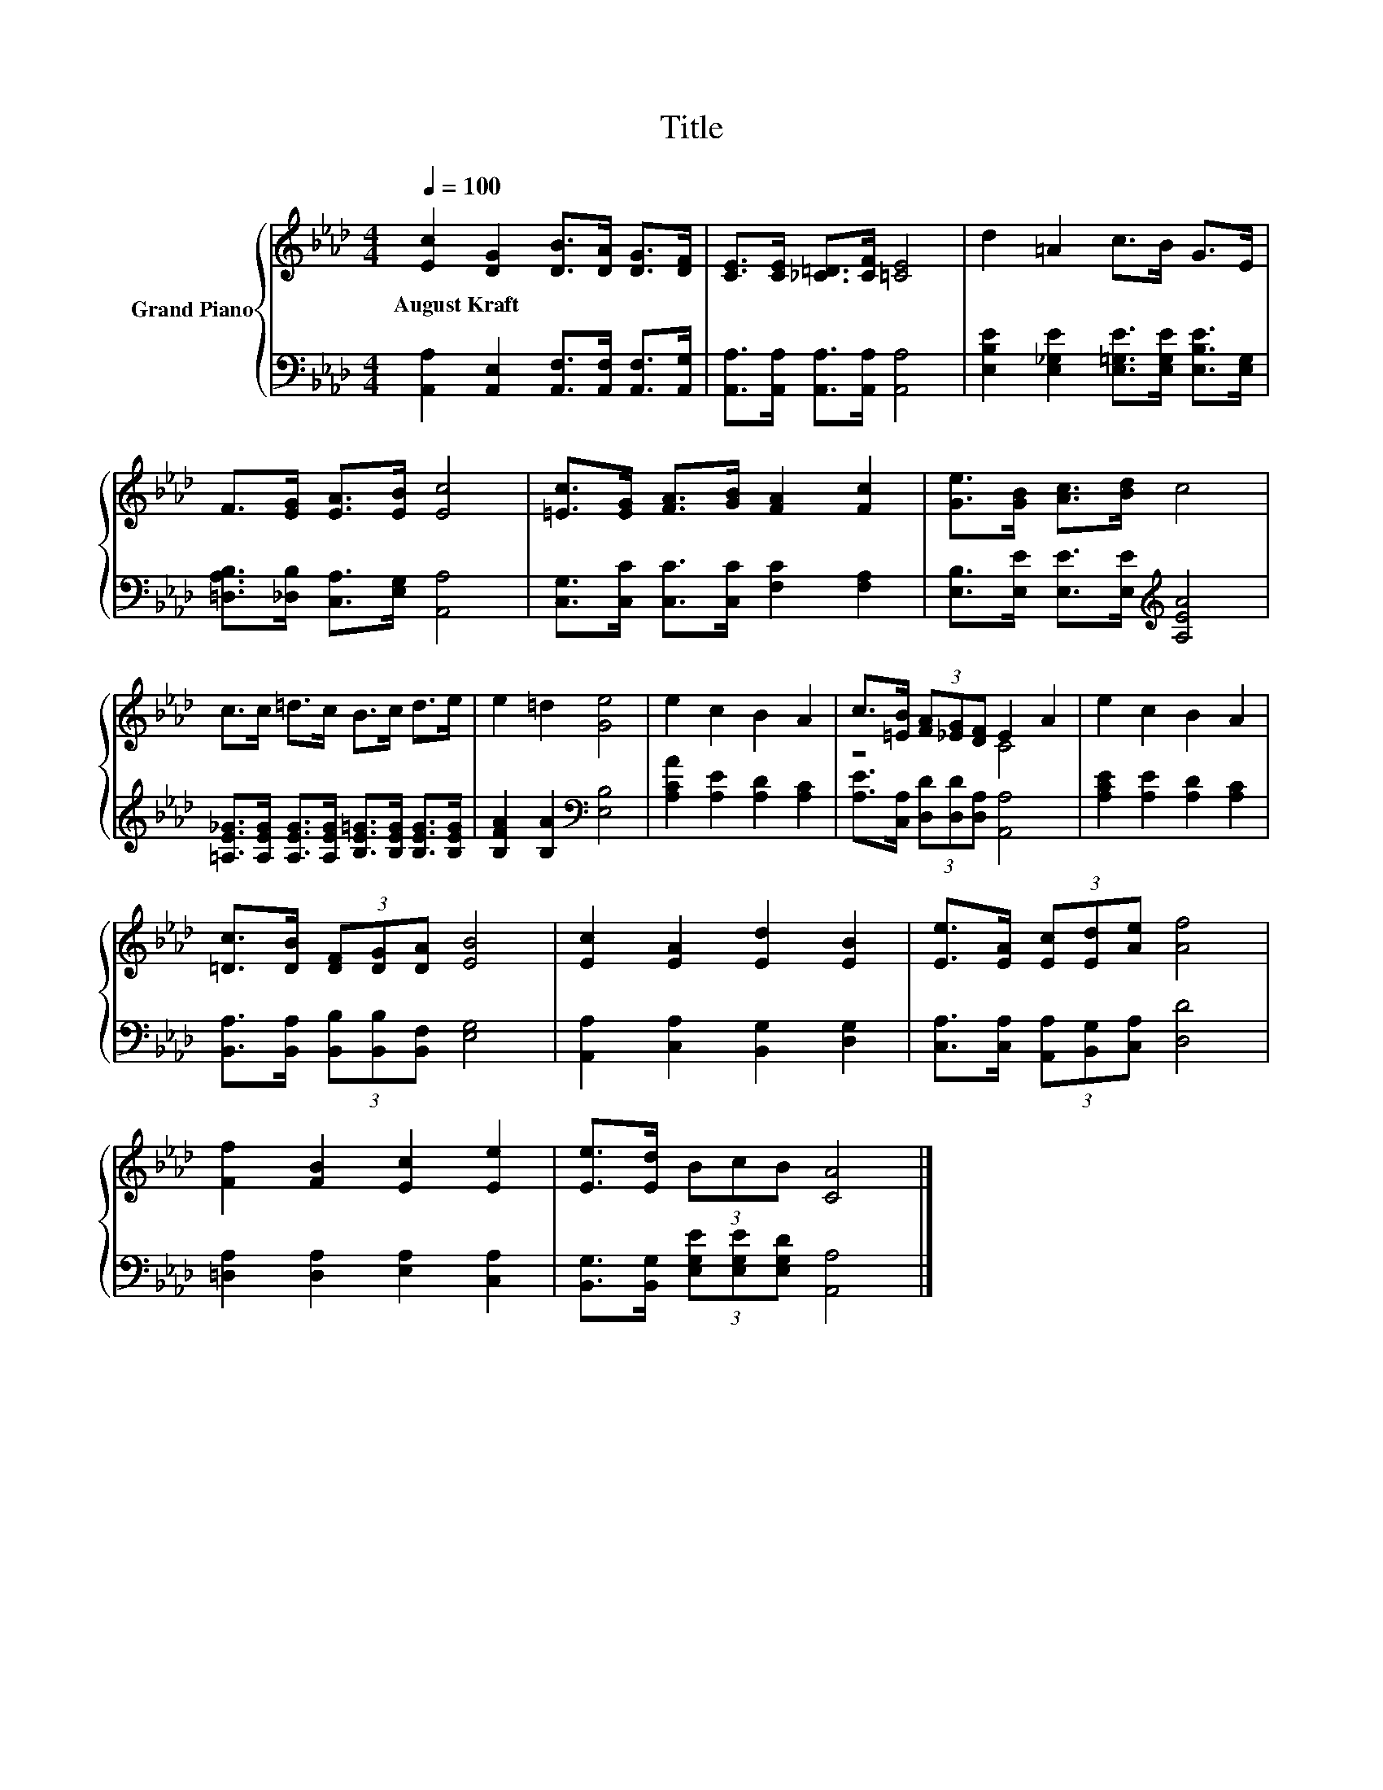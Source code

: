 X:1
T:Title
%%score { ( 1 3 ) | 2 }
L:1/8
Q:1/4=100
M:4/4
K:Ab
V:1 treble nm="Grand Piano"
V:3 treble 
V:2 bass 
V:1
 [Ec]2 [DG]2 [DB]>[DA] [DG]>[DF] | [CE]>[CE] [_C=D]>[CF] [=CE]4 | d2 =A2 c>B G>E | %3
w: August~Kraft * * * * *|||
 F>[EG] [EA]>[EB] [Ec]4 | [=Ec]>[EG] [FA]>[GB] [FA]2 [Fc]2 | [Ge]>[GB] [Ac]>[Bd] c4 | %6
w: |||
 c>c =d>c B>c d>e | e2 =d2 [Ge]4 | e2 c2 B2 A2 | c>[=EB] (3[FA][_EG][DF] E2 A2 | e2 c2 B2 A2 | %11
w: |||||
 [=Dc]>[DB] (3[DF][DG][DA] [EB]4 | [Ec]2 [EA]2 [Ed]2 [EB]2 | [Ee]>[EA] (3[Ec][Ed][Ae] [Af]4 | %14
w: |||
 [Ff]2 [FB]2 [Ec]2 [Ee]2 | [Ee]>[Ed] (3BcB [CA]4 |] %16
w: ||
V:2
 [A,,A,]2 [A,,E,]2 [A,,F,]>[A,,F,] [A,,F,]>[A,,G,] | [A,,A,]>[A,,A,] [A,,A,]>[A,,A,] [A,,A,]4 | %2
 [E,B,E]2 [E,_G,E]2 [E,=G,E]>[E,G,E] [E,B,E]>[E,G,] | [=D,A,B,]>[_D,B,] [C,A,]>[E,G,] [A,,A,]4 | %4
 [C,G,]>[C,C] [C,C]>[C,C] [F,C]2 [F,A,]2 | [E,B,]>[E,E] [E,E]>[E,E][K:treble] [A,EA]4 | %6
 [=A,E_G]>[A,EG] [A,EG]>[A,EG] [B,E=G]>[B,EG] [B,EG]>[B,EG] | [B,FA]2 [B,A]2[K:bass] [E,B,]4 | %8
 [A,CA]2 [A,E]2 [A,D]2 [A,C]2 | [A,E]>[C,A,] (3[D,D][D,D][D,A,] [A,,A,]4 | %10
 [A,CE]2 [A,E]2 [A,D]2 [A,C]2 | [B,,A,]>[B,,A,] (3[B,,B,][B,,B,][B,,F,] [E,G,]4 | %12
 [A,,A,]2 [C,A,]2 [B,,G,]2 [D,G,]2 | [C,A,]>[C,A,] (3[A,,A,][B,,G,][C,A,] [D,D]4 | %14
 [=D,A,]2 [D,A,]2 [E,A,]2 [C,A,]2 | [B,,G,]>[B,,G,] (3[E,G,E][E,G,E][E,G,D] [A,,A,]4 |] %16
V:3
 x8 | x8 | x8 | x8 | x8 | x8 | x8 | x8 | x8 | z4 C4 | x8 | x8 | x8 | x8 | x8 | x8 |] %16

